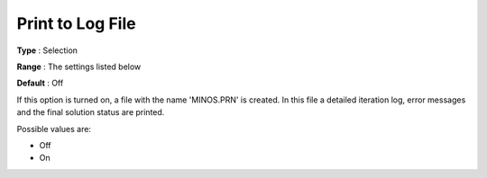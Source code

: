 

.. _Reporting_-_Print_to_Log_File:
.. _MINOS_Reporting_-_Print_to_Log_File:


Print to Log File
=================



**Type** :	Selection	

**Range** :	The settings listed below	

**Default** :	Off	



If this option is turned on, a file with the name 'MINOS.PRN' is created. In this file a detailed iteration log, error messages and the final solution status are printed.



Possible values are:



*	Off
*	On



